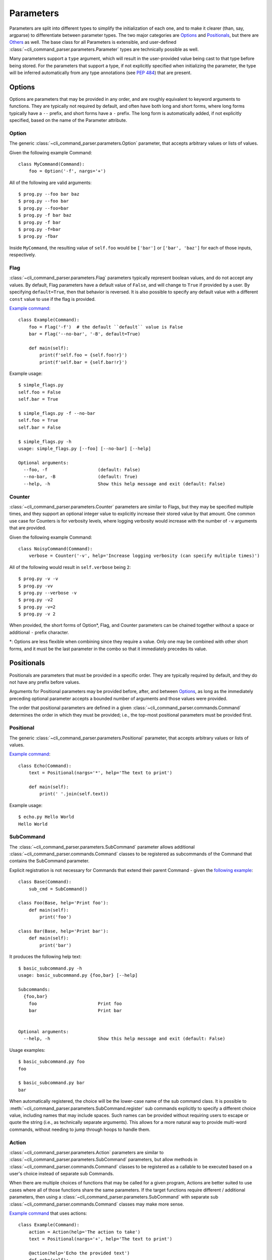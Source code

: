 Parameters
==========

Parameters are split into different types to simplify the initialization of each one, and to make it clearer (than,
say, argparse) to differentiate between parameter types.  The two major categories are `Options`_ and `Positionals`_,
but there are `Others`_ as well.  The base class for all Parameters is extensible, and user-defined
:class:`~cli_command_parser.parameters.Parameter` types are technically possible as well.

Many parameters support a ``type`` argument, which will result in the user-provided value being cast to that type before
being stored.  For the parameters that support a type, if not explicitly specified when initializing the parameter, the
type will be inferred automatically from any type annotations (see :pep:`484`) that are present.


.. _Options:

Options
-------

Options are parameters that may be provided in any order, and are roughly equivalent to keyword arguments to functions.
They are typically not required by default, and often have both long and short forms, where long forms typically have
a ``--`` prefix, and short forms have a ``-`` prefix.  The long form is automatically added, if not explicitly
specified, based on the name of the Parameter attribute.


.. _Option:

Option
^^^^^^

The generic :class:`~cli_command_parser.parameters.Option` parameter, that accepts arbitrary values or lists of values.

Given the following example Command::

    class MyCommand(Command):
        foo = Option('-f', nargs='+')


All of the following are valid arguments::

    $ prog.py --foo bar baz
    $ prog.py --foo bar
    $ prog.py --foo=bar
    $ prog.py -f bar baz
    $ prog.py -f bar
    $ prog.py -f=bar
    $ prog.py -fbar


Inside ``MyCommand``, the resulting value of ``self.foo`` would be ``['bar']`` or ``['bar', 'baz']`` for each of those
inputs, respectively.


.. _Flag:

Flag
^^^^

:class:`~cli_command_parser.parameters.Flag` parameters typically represent boolean values, and do not accept any
values.  By default, Flag parameters have a default value of ``False``, and will change to ``True`` if provided by a
user.  By specifying ``default=True``, then that behavior is reversed.  It is also possible to specify any default value
with a different ``const`` value to use if the flag is provided.

`Example command <https://github.com/dskrypa/cli_command_parser/blob/main/examples/simple_flags.py>`__::

    class Example(Command):
        foo = Flag('-f')  # the default ``default`` value is False
        bar = Flag('--no-bar', '-B', default=True)

        def main(self):
            print(f'self.foo = {self.foo!r}')
            print(f'self.bar = {self.bar!r}')


Example usage::

    $ simple_flags.py
    self.foo = False
    self.bar = True

    $ simple_flags.py -f --no-bar
    self.foo = True
    self.bar = False

    $ simple_flags.py -h
    usage: simple_flags.py [--foo] [--no-bar] [--help]

    Optional arguments:
      --foo, -f                   (default: False)
      --no-bar, -B                (default: True)
      --help, -h                  Show this help message and exit (default: False)


.. _Counter:

Counter
^^^^^^^

:class:`~cli_command_parser.parameters.Counter` parameters are similar to Flags, but they may be specified multiple
times, and they support an optional integer value to explicitly increase their stored value by that amount.  One common
use case for Counters is for verbosity levels, where logging verbosity would increase with the number of ``-v``
arguments that are provided.

Given the following example Command::

    class NoisyCommand(Command):
        verbose = Counter('-v', help='Increase logging verbosity (can specify multiple times)')


All of the following would result in ``self.verbose`` being ``2``::

    $ prog.py -v -v
    $ prog.py -vv
    $ prog.py --verbose -v
    $ prog.py -v2
    $ prog.py -v=2
    $ prog.py -v 2


When provided, the short forms of Option*, Flag, and Counter parameters can be chained together without a space or
additional ``-`` prefix character.

\*: Options are less flexible when combining since they require a value.  Only one may be combined with other short
forms, and it must be the last parameter in the combo so that it immediately precedes its value.


.. _Positionals:

Positionals
-----------

Positionals are parameters that must be provided in a specific order.  They are typically required by default, and they
do not have any prefix before values.

Arguments for Positional parameters may be provided before, after, and between `Options`_, as long as the immediately
preceding optional parameter accepts a bounded number of arguments and those values were provided.

The order that positional parameters are defined in a given :class:`~cli_command_parser.commands.Command` determines
the order in which they must be provided; i.e., the top-most positional parameters must be provided first.


.. _Positional:

Positional
^^^^^^^^^^

The generic :class:`~cli_command_parser.parameters.Positional` parameter, that accepts arbitrary values or lists of
values.

`Example command <https://github.com/dskrypa/cli_command_parser/blob/main/examples/echo.py>`__::

    class Echo(Command):
        text = Positional(nargs='*', help='The text to print')

        def main(self):
            print(' '.join(self.text))


Example usage::

    $ echo.py Hello World
    Hello World


.. _SubCommand:

SubCommand
^^^^^^^^^^

The :class:`~cli_command_parser.parameters.SubCommand` parameter allows additional
:class:`~cli_command_parser.commands.Command` classes to be registered as subcommands of the Command that contains the
SubCommand parameter.

Explicit registration is not necessary for Commands that extend their parent Command - given the `following example
<https://github.com/dskrypa/cli_command_parser/blob/main/examples/basic_subcommand.py>`_::

    class Base(Command):
        sub_cmd = SubCommand()

    class Foo(Base, help='Print foo'):
        def main(self):
            print('foo')

    class Bar(Base, help='Print bar'):
        def main(self):
            print('bar')


It produces the following help text::

    $ basic_subcommand.py -h
    usage: basic_subcommand.py {foo,bar} [--help]

    Subcommands:
      {foo,bar}
        foo                       Print foo
        bar                       Print bar


    Optional arguments:
      --help, -h                  Show this help message and exit (default: False)


Usage examples::

    $ basic_subcommand.py foo
    foo

    $ basic_subcommand.py bar
    bar


When automatically registered, the choice will be the lower-case name of the sub command class.  It is possible to
:meth:`~cli_command_parser.parameters.SubCommand.register` sub commands explicitly to specify a different choice value,
including names that may include spaces.  Such names can be provided without requiring users to escape or quote the
string (i.e., as technically separate arguments).  This allows for a more natural way to provide multi-word commands,
without needing to jump through hoops to handle them.


.. _Action:

Action
^^^^^^

:class:`~cli_command_parser.parameters.Action` parameters are similar to
:class:`~cli_command_parser.parameters.SubCommand` parameters, but allow methods in
:class:`~cli_command_parser.commands.Command` classes to be registered as a callable to be executed based on a user's
choice instead of separate sub Commands.

When there are multiple choices of functions that may be called for a given program, Actions are better suited to use
cases where all of those functions share the same parameters.  If the target functions require different / additional
parameters, then using a :class:`~cli_command_parser.parameters.SubCommand` with separate sub
:class:`~cli_command_parser.commands.Command` classes may make more sense.

`Example command <https://github.com/dskrypa/cli_command_parser/blob/main/examples/action_with_args.py>`__ that uses
actions::

    class Example(Command):
        action = Action(help='The action to take')
        text = Positional(nargs='+', help='The text to print')

        @action(help='Echo the provided text')
        def echo(self):
            print(' '.join(self.text))

        @action(help='Split the provided text so that each word is on a new line')
        def split(self):
            print('\n'.join(self.text))


The resulting help text::

    $ action_with_args.py -h
    usage: action_with_args.py {echo,split} TEXT [--help]

    Positional arguments:

    Actions:
      {echo,split}
        echo                      Echo the provided text
        split                     Split the provided text so that each word is on a new line

      TEXT [TEXT ...]             The text to print

    Optional arguments:
      --help, -h                  Show this help message and exit (default: False)


Example usage::

    $ action_with_args.py echo one two
    one two

    $ action_with_args.py split one two
    one
    two


.. _Others:

Others
------

.. _ParamGroup:

ParamGroup
^^^^^^^^^^

A group of parameters.  :class:`~cli_command_parser.parameters.ParamGroup` is intended to be used as a context manager,
where group members are defined inside the ``with`` block.  Supports mutually exclusive and mutually dependent groups.

Allows arbitrary levels of nesting, including mutually dependent groups inside mutually exclusive groups, and vice
versa.  Grouping may also be used to simply organize parameters as they appear in help text.

In the following example, ``wait`` and ``no_wait`` are mutually exclusive - if both are provided, then an exception is
raised.  The ``tasks`` and ``verbose`` parameters are not in the group::

    class TaskRunner(Command):
        tasks = Positional(nargs='+', help='The tasks to run')

        with ParamGroup('Wait Options', mutually_exclusive=True):
            wait: int = Option('-w', default=1, help='Seconds to wait (0 or below to wait indefinitely)')
            no_wait = Flag('-W', help='Do not wait')

        verbose = Counter('-v', help='Increase logging verbosity (can specify multiple times)')


.. _PassThru:

PassThru
^^^^^^^^

:class:`~cli_command_parser.parameters.PassThru` is a parameter that allows all remaining arguments to be collected,
without processing them.  Only one PassThru parameter may exist in a given
:class:`~cli_command_parser.commands.Command`.  When provided, it must be preceded by ``--`` and a space.

`Example command <https://github.com/dskrypa/cli_command_parser/blob/main/examples/command_wrapper.py>`__::

    class Wrapper(Command):
        hosts = Positional(nargs='+', help='The hosts on which the given command should be run')
        command = PassThru(help='The command to run')

        def main(self):
            for host in self.hosts:
                print(f'Would run on {host}: {self.command}')


Example help text::

    $ command_wrapper.py -h
    usage: command_wrapper.py HOSTS [--help] [-- COMMAND]

    Positional arguments:
      HOSTS [HOSTS ...]           The hosts on which the given command should be run

    Optional arguments:
      COMMAND                     The command to run (default: None)
      --help, -h                  Show this help message and exit (default: False)


Example usage::

    $ command_wrapper.py one two -- service foo restart
    Would run on one: ['service', 'foo', 'restart']
    Would run on two: ['service', 'foo', 'restart']


.. _ActionFlag:

ActionFlag
^^^^^^^^^^

:class:`~cli_command_parser.parameters.ActionFlag` parameters act like a combination of :ref:`Flag` and :ref:`Action`
parameters.  Like Flags, they are not required, and they can be combined with other :ref:`Options`.  Like Actions, they
allow methods in :class:`~cli_command_parser.commands.Command` classes to be registered as execution targets.

When ActionFlag arguments are provided, the associated methods are called in the order that was specified when marking
those methods as ActionFlags.  Execution order is also customizable relative to when the
:meth:`~cli_command_parser.commands.Command.main` method is called, so each ActionFlag must indicate whether it should
run before or after main.  Helper decorators are provided to simplify this distinction:
:data:`~cli_command_parser.parameters.before_main` and :data:`~cli_command_parser.parameters.after_main`.

Example command::

    class Build(Command):
        build_dir: Path = Option(required=True, help='The target build directory')
        install_dir: Path = Option(required=True, help='The target install directory')
        backup_dir: Path = Option(required=True, help='Directory in which backups should be stored')

        @before_main('-b', help='Backup the install directory before building')
        def backup(self):
            shutil.copy(self.install_dir, self.backup_dir)

        def main(self):
            subprocess.check_call(['make', 'build', self.build_dir.as_posix()])
            shutil.copy(self.build_dir, self.install_dir)

        @after_main('-c', help='Cleanup the build directory after installing')
        def cleanup(self):
            shutil.rmtree(self.build_dir)


By default, the ActionFlags configured to run after :meth:`.Command.main` will not run if an exception was raised in
:meth:`.Command.main`.  It is possible to specify :attr:`.CommandConfig.always_run_after_main` to allow
:meth:`.Command._after_main_` (and therefore ActionFlags registered to run after main) to be called even if an
exception was raised.
